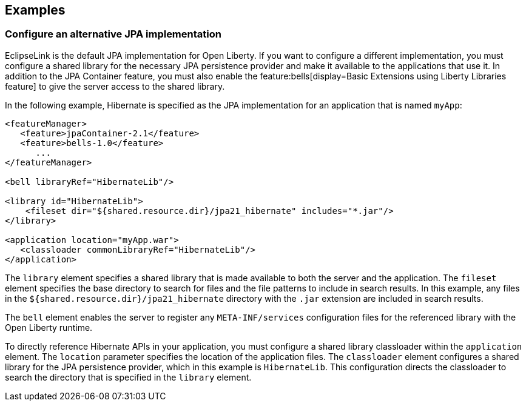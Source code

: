 == Examples

=== Configure an alternative JPA implementation

EclipseLink is the default JPA implementation for Open Liberty. If you want to configure a different implementation, you must configure a shared library for the necessary JPA persistence provider and make it available to the applications that use it. In addition to the JPA Container feature, you must also enable the feature:bells[display=Basic Extensions using Liberty Libraries feature] to give the server access to the shared library.

In the following example, Hibernate is specified as the JPA implementation for an application that is named `myApp`:

[source,xml]
----
<featureManager>
   <feature>jpaContainer-2.1</feature>
   <feature>bells-1.0</feature>
      ...
</featureManager>

<bell libraryRef="HibernateLib"/>

<library id="HibernateLib">
    <fileset dir="${shared.resource.dir}/jpa21_hibernate" includes="*.jar"/>
</library>

<application location="myApp.war">
   <classloader commonLibraryRef="HibernateLib"/>
</application>
----

The `library` element specifies a shared library that is made available to both the server and the application. The `fileset` element specifies the base directory to search for files and the file patterns to include in search results. In this example, any files in the `${shared.resource.dir}/jpa21_hibernate` directory with the `.jar` extension are included in search results.

The `bell` element enables the server to register any `META-INF/services` configuration files for the referenced library with the Open Liberty runtime.

To directly reference Hibernate APIs in your application, you must configure a shared library classloader within the `application` element. The `location` parameter specifies the location of the application files. The `classloader` element configures a shared library for the JPA persistence provider, which in this example is `HibernateLib`. This configuration directs the classloader to search the directory that is specified in the `library` element.

